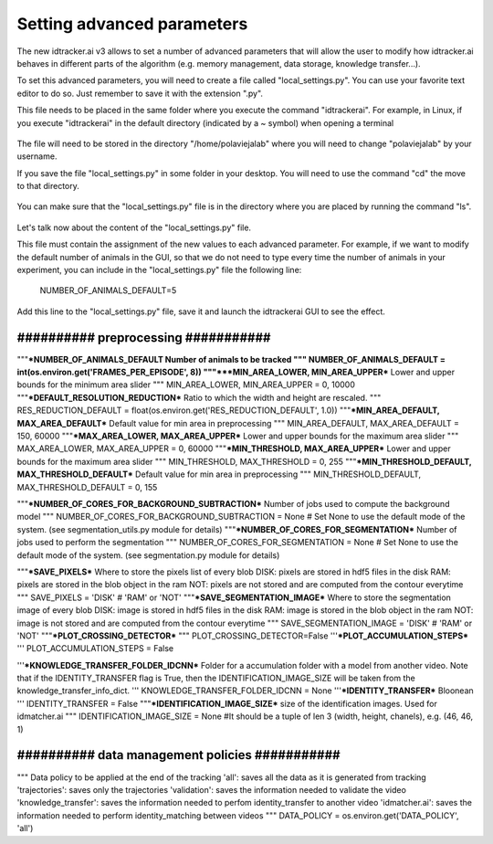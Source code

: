 Setting advanced parameters
===========================

The new idtracker.ai v3 allows to set a number of advanced parameters that will
allow the user to modify how idtracker.ai behaves in different parts of the
algorithm (e.g. memory management, data storage, knowledge transfer...).

To set this advanced parameters, you will need to create a file called
"local_settings.py". You can use your favorite text editor to do so. Just
remember to save it with the extension ".py".

This file needs to be placed in the same folder where you execute the command
"idtrackerai". For example, in Linux, if you execute "idtrackerai" in the default
directory (indicated by a ~ symbol) when opening a terminal

.. figure:: ./_static/advanced_parameters/running_from_home.png
   :scale: 100 %
   :align: center
   :alt: running from home

The file will need to be stored in the directory "/home/polaviejalab" where
you will need to change "polaviejalab" by your username.

If you save the file "local_settings.py" in some folder in your desktop. You
will need to use the command "cd" the move to that directory.

.. figure:: ./_static/advanced_parameters/running_from_other_folder.png
   :scale: 100 %
   :align: center
   :alt: running from other folder

You can make sure that the "local_settings.py" file is in the directory where
you are placed by running the command "ls".

.. figure:: ./_static/advanced_parameters/check_local_settings.png
   :scale: 100 %
   :align: center
   :alt: check local settings

Let's talk now about the content of the "local_settings.py" file.

This file must contain the assignment of the new values to each advanced
parameter. For example, if we want to modify the default number of animals in
the GUI, so that we do not need to type every time the number of animals in
your experiment, you can include in the "local_settings.py" file the following
line:

    NUMBER_OF_ANIMALS_DEFAULT=5

Add this line to the "local_settings.py" file, save it and launch the
idtrackerai GUI to see the effect.



#######################################
##########   preprocessing  ###########
#######################################
"""***NUMBER_OF_ANIMALS_DEFAULT
Number of animals to be tracked
"""
NUMBER_OF_ANIMALS_DEFAULT = int(os.environ.get('FRAMES_PER_EPISODE', 8))
"""***MIN_AREA_LOWER, MIN_AREA_UPPER***
Lower and upper bounds for the minimum area slider
"""
MIN_AREA_LOWER, MIN_AREA_UPPER = 0, 10000
"""***DEFAULT_RESOLUTION_REDUCTION***
Ratio to which the width and height are rescaled.
"""
RES_REDUCTION_DEFAULT = float(os.environ.get('RES_REDUCTION_DEFAULT', 1.0))
"""***MIN_AREA_DEFAULT, MAX_AREA_DEFAULT***
Default value for min area in preprocessing
"""
MIN_AREA_DEFAULT, MAX_AREA_DEFAULT = 150, 60000
"""***MAX_AREA_LOWER, MAX_AREA_UPPER***
Lower and upper bounds for the maximum area slider
"""
MAX_AREA_LOWER, MAX_AREA_UPPER = 0, 60000
"""***MIN_THRESHOLD, MAX_AREA_UPPER***
Lower and upper bounds for the maximum area slider
"""
MIN_THRESHOLD, MAX_THRESHOLD = 0, 255
"""***MIN_THRESHOLD_DEFAULT, MAX_THRESHOLD_DEFAULT***
Default value for min area in preprocessing
"""
MIN_THRESHOLD_DEFAULT, MAX_THRESHOLD_DEFAULT = 0, 155




"""***NUMBER_OF_CORES_FOR_BACKGROUND_SUBTRACTION***
Number of jobs used to compute the background model
"""
NUMBER_OF_CORES_FOR_BACKGROUND_SUBTRACTION = None # Set None to use the default mode of the system. (see segmentation_utils.py module for details)
"""***NUMBER_OF_CORES_FOR_SEGMENTATION***
Number of jobs used to perform the segmentation
"""
NUMBER_OF_CORES_FOR_SEGMENTATION = None # Set None to use the default mode of the system. (see segmentation.py module for details)




"""***SAVE_PIXELS***
Where to store the pixels list of every blob
DISK: pixels are stored in hdf5 files in the disk
RAM: pixels are stored in the blob object in the ram
NOT: pixels are not stored and are computed from the contour everytime
"""
SAVE_PIXELS = 'DISK' # 'RAM' or 'NOT'
"""***SAVE_SEGMENTATION_IMAGE***
Where to store the segmentation image of every blob
DISK: image is stored in hdf5 files in the disk
RAM: image is stored in the blob object in the ram
NOT: image is not stored and are computed from the contour everytime
"""
SAVE_SEGMENTATION_IMAGE = 'DISK' # 'RAM' or 'NOT'
"""***PLOT_CROSSING_DETECTOR***
"""
PLOT_CROSSING_DETECTOR=False
'''***PLOT_ACCUMULATION_STEPS***
'''
PLOT_ACCUMULATION_STEPS = False



'''***KNOWLEDGE_TRANSFER_FOLDER_IDCNN***
Folder for a accumulation folder with a model from another video. Note that if
the IDENTITY_TRANSFER flag is True, then the IDENTIFICATION_IMAGE_SIZE will be
taken from the knowledge_transfer_info_dict.
'''
KNOWLEDGE_TRANSFER_FOLDER_IDCNN = None
'''***IDENTITY_TRANSFER***
Bloonean
'''
IDENTITY_TRANSFER = False
"""***IDENTIFICATION_IMAGE_SIZE***
size of the identification images. Used for idmatcher.ai
"""
IDENTIFICATION_IMAGE_SIZE = None #It should be a tuple of len 3 (width, height, chanels), e.g. (46, 46, 1)



##################################################
##########   data management policies  ###########
##################################################
""" Data policy to be applied at the end of the tracking
'all': saves all the data as it is generated from tracking
'trajectories': saves only the trajectories
'validation': saves the information needed to validate the video
'knowledge_transfer': saves the information needed to perfom identity_transfer to another video
'idmatcher.ai': saves the information needed to perform identity_matching between videos
"""
DATA_POLICY = os.environ.get('DATA_POLICY', 'all')
